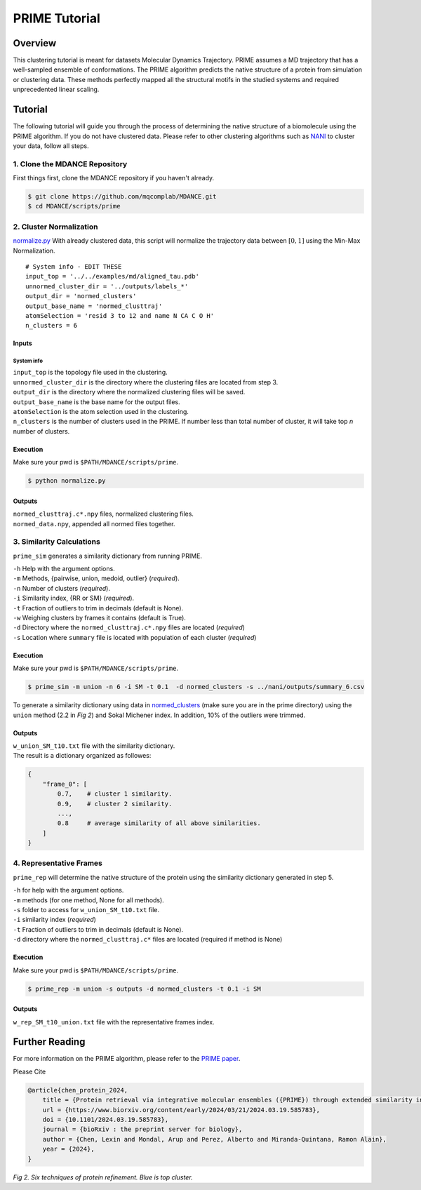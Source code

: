 PRIME Tutorial
==============

Overview
--------

This clustering tutorial is meant for datasets Molecular Dynamics
Trajectory. PRIME assumes a MD trajectory that has a well-sampled
ensemble of conformations. The PRIME algorithm predicts the native
structure of a protein from simulation or clustering data. These methods
perfectly mapped all the structural motifs in the studied systems and
required unprecedented linear scaling.

Tutorial
--------

The following tutorial will guide you through the process of determining
the native structure of a biomolecule using the PRIME algorithm. If you
do not have clustered data. Please refer to other clustering algorithms
such as `NANI <nani.html>`__ to cluster your data, follow all steps.

1. Clone the MDANCE Repository
~~~~~~~~~~~~~~~~~~~~~~~

First things first, clone the MDANCE repository if you haven't already.

.. code:: bash

    $ git clone https://github.com/mqcomplab/MDANCE.git
    $ cd MDANCE/scripts/prime

2. Cluster Normalization
~~~~~~~~~~~~~~~~~~~~~~~~

`normalize.py <https://github.com/mqcomplab/MDANCE/blob/main/scripts/prime/normalize.py>`__ With
already clustered data, this script will normalize the trajectory data
between :math:`[0,1]` using the Min-Max Normalization.

::

   # System info - EDIT THESE
   input_top = '../../examples/md/aligned_tau.pdb'
   unnormed_cluster_dir = '../outputs/labels_*'
   output_dir = 'normed_clusters'
   output_base_name = 'normed_clusttraj'
   atomSelection = 'resid 3 to 12 and name N CA C O H'
   n_clusters = 6

Inputs
^^^^^^

System info
'''''''''''

| ``input_top`` is the topology file used in the clustering.
| ``unnormed_cluster_dir`` is the directory where the clustering files are located from step 3. 
| ``output_dir`` is the directory where the normalized clustering files will be saved. 
| ``output_base_name`` is the base name for the output files. 
| ``atomSelection`` is the atom selection used in the clustering. 
| ``n_clusters`` is the number of clusters used in the PRIME. If number less than total number of cluster, it will take top *n* number of clusters.

Execution
^^^^^^^^^

Make sure your pwd is ``$PATH/MDANCE/scripts/prime``.

.. code:: bash

   $ python normalize.py

Outputs
^^^^^^^

| ``normed_clusttraj.c*.npy`` files, normalized clustering files.
| ``normed_data.npy``, appended all normed files together.

3. Similarity Calculations
~~~~~~~~~~~~~~~~~~~~~~~~~~

``prime_sim`` generates a similarity dictionary from running PRIME.

| ``-h``    Help with the argument options.
| ``-m``    Methods, {pairwise, union, medoid, outlier} (*required*).
| ``-n``    Number of clusters (*required*).
| ``-i``    Similarity index, {RR or SM} (*required*).
| ``-t``    Fraction of outliers to trim in decimals (default is None).
| ``-w``    Weighing clusters by frames it contains (default is True).
| ``-d``    Directory where the ``normed_clusttraj.c*.npy`` files are located (*required*)
| ``-s``    Location where ``summary`` file is located with population of each cluster (*required*)

Execution
^^^^^^^^^

Make sure your pwd is ``$PATH/MDANCE/scripts/prime``.

.. code:: bash

    $ prime_sim -m union -n 6 -i SM -t 0.1  -d normed_clusters -s ../nani/outputs/summary_6.csv

To generate a similarity dictionary using data in
`normed_clusters <https://github.com/mqcomplab/MDANCE/tree/main/scripts/prime/normed_clusters>`__ (make sure you
are in the prime directory) using the ``union`` method (2.2 in *Fig 2*) and
Sokal Michener index. In addition, 10% of the outliers were trimmed. 

.. _outputs-1:

Outputs
^^^^^^^

| ``w_union_SM_t10.txt`` file with the similarity dictionary. 
| The result is a dictionary organized as followes: 

.. code:: plaintext

    {
        "frame_0": [   
            0.7,    # cluster 1 similarity.
            0.9,    # cluster 2 similarity.
            ...,
            0.8     # average similarity of all above similarities.
        ] 
    }
    
4. Representative Frames
~~~~~~~~~~~~~~~~~~~~~~~~

``prime_rep`` will determine the native structure of the protein using
the similarity dictionary generated in step 5.

| ``-h``    for help with the argument options. 
| ``-m``    methods (for one method, None for all methods).
| ``-s``    folder to access for ``w_union_SM_t10.txt`` file.
| ``-i``    similarity index (*required*)
| ``-t``    Fraction of outliers to trim in decimals (default is None).
| ``-d``    directory where the ``normed_clusttraj.c*`` files are located (required if method is None)

.. _example-1:

Execution
^^^^^^^^^

Make sure your pwd is ``$PATH/MDANCE/scripts/prime``.

.. code:: bash

    $ prime_rep -m union -s outputs -d normed_clusters -t 0.1 -i SM

.. _outputs-2:

Outputs
^^^^^^^

``w_rep_SM_t10_union.txt`` file with the representative frames index.

Further Reading
---------------

For more information on the PRIME algorithm, please refer to the `PRIME
paper <https://www.biorxiv.org/content/10.1101/2024.03.19.585783v1>`__.

Please Cite

.. code:: bibtex

   @article{chen_protein_2024,
       title = {Protein retrieval via integrative molecular ensembles ({PRIME}) through extended similarity indices},
       url = {https://www.biorxiv.org/content/early/2024/03/21/2024.03.19.585783},
       doi = {10.1101/2024.03.19.585783},
       journal = {bioRxiv : the preprint server for biology},
       author = {Chen, Lexin and Mondal, Arup and Perez, Alberto and Miranda-Quintana, Ramon Alain},
       year = {2024},
   }

.. image:: ../img/methods.jpg
  :width: 500
  :alt: Alternative text

*Fig 2. Six techniques of protein refinement. Blue is top cluster.*